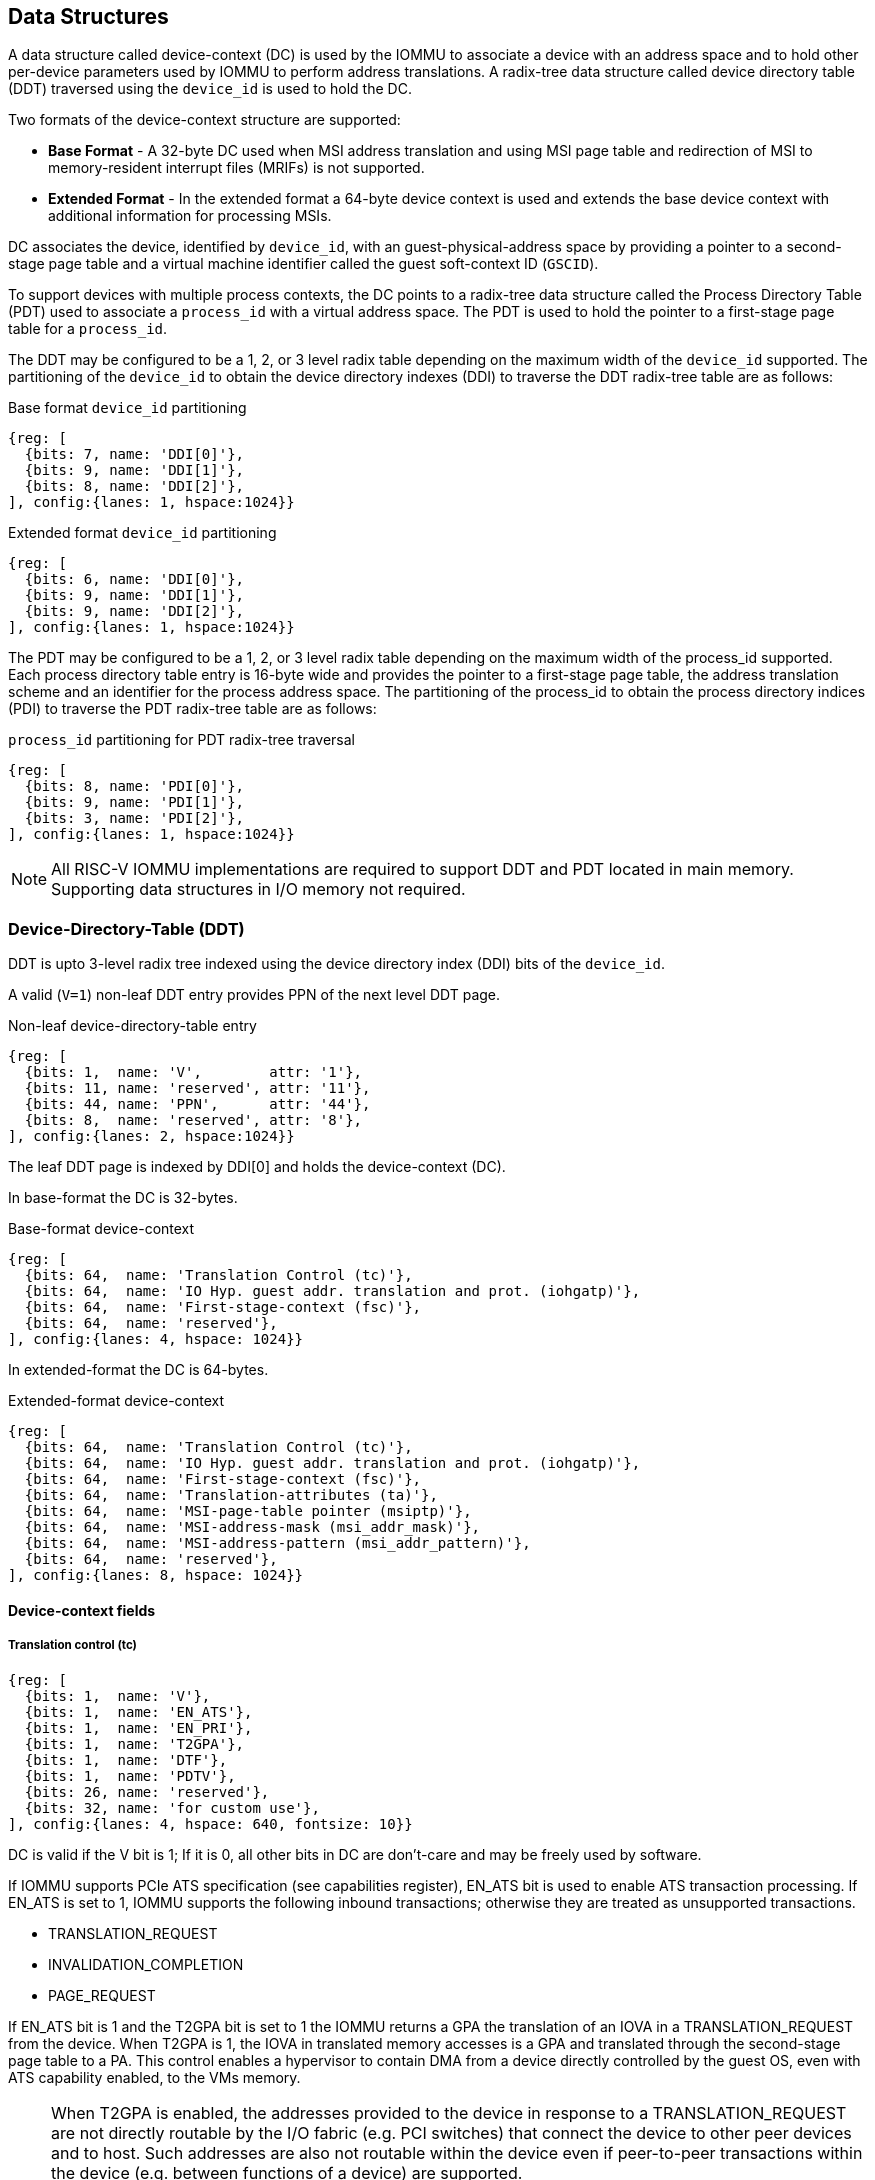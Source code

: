 == Data Structures
A data structure called device-context (DC) is used by the IOMMU to associate 
a device with an address space and to hold other per-device parameters used 
by IOMMU to perform address translations. A radix-tree data structure called
device directory table (DDT) traversed using the `device_id` is used to hold
the DC. 

Two formats of the device-context structure are supported:

* *Base Format* - A 32-byte DC used when MSI address translation and using 
  MSI page table and redirection of MSI to memory-resident interrupt files
  (MRIFs) is not supported. 

* *Extended Format* - In the extended format a 64-byte device context is used
  and extends the base device context with additional information for 
  processing MSIs.

DC associates the device, identified by `device_id`,  with an 
guest-physical-address space by providing a pointer to a second-stage page 
table and a virtual machine identifier called the guest soft-context ID 
(`GSCID`). 

To support devices with multiple process contexts, the DC points to a 
radix-tree data structure called the Process Directory Table (PDT) used to 
associate a `process_id` with a virtual address space. The PDT is used to hold
the pointer to a first-stage page table for a `process_id`.

The DDT may be configured to be a 1, 2, or 3 level radix table depending on 
the maximum width of the `device_id` supported. The partitioning of the 
`device_id` to obtain the device directory indexes (DDI) to traverse the DDT 
radix-tree table are as follows:

.Base format `device_id` partitioning

[wavedrom, , ]
....
{reg: [
  {bits: 7, name: 'DDI[0]'},
  {bits: 9, name: 'DDI[1]'},
  {bits: 8, name: 'DDI[2]'},
], config:{lanes: 1, hspace:1024}}
....

.Extended format `device_id` partitioning

[wavedrom, , ]
....
{reg: [
  {bits: 6, name: 'DDI[0]'},
  {bits: 9, name: 'DDI[1]'},
  {bits: 9, name: 'DDI[2]'},
], config:{lanes: 1, hspace:1024}}
....

The PDT may be configured to be a 1, 2, or 3 level radix table depending on the
maximum width of the process_id supported.  Each process directory table entry
is 16-byte wide and provides the pointer to a first-stage page table, the 
address translation scheme and an identifier for the process address space. 
The partitioning of the process_id to obtain the process directory indices 
(PDI) to traverse the PDT radix-tree table are as follows:

.`process_id` partitioning for PDT radix-tree traversal

[wavedrom, , ]
....
{reg: [
  {bits: 8, name: 'PDI[0]'},
  {bits: 9, name: 'PDI[1]'},
  {bits: 3, name: 'PDI[2]'},
], config:{lanes: 1, hspace:1024}}
....

[NOTE]
====
All RISC-V IOMMU implementations are required to support DDT and PDT located 
in main memory. Supporting data structures in I/O memory not required.
====

=== Device-Directory-Table (DDT)
DDT is upto 3-level radix tree indexed using the device directory index (DDI) 
bits of the `device_id`. 

A valid (`V=1`) non-leaf DDT entry provides PPN of the next level DDT page.

.Non-leaf device-directory-table entry

[wavedrom, , ]
....
{reg: [
  {bits: 1,  name: 'V',        attr: '1'},
  {bits: 11, name: 'reserved', attr: '11'},
  {bits: 44, name: 'PPN',      attr: '44'},
  {bits: 8,  name: 'reserved', attr: '8'},
], config:{lanes: 2, hspace:1024}}
....

The leaf DDT page  is indexed by DDI[0] and holds the device-context (DC).

In base-format the DC is 32-bytes.

.Base-format device-context

[wavedrom, , ]
....
{reg: [
  {bits: 64,  name: 'Translation Control (tc)'},
  {bits: 64,  name: 'IO Hyp. guest addr. translation and prot. (iohgatp)'},
  {bits: 64,  name: 'First-stage-context (fsc)'},
  {bits: 64,  name: 'reserved'},
], config:{lanes: 4, hspace: 1024}}
....

In extended-format the DC is 64-bytes.

.Extended-format device-context
[wavedrom, , ]
....
{reg: [
  {bits: 64,  name: 'Translation Control (tc)'},
  {bits: 64,  name: 'IO Hyp. guest addr. translation and prot. (iohgatp)'},
  {bits: 64,  name: 'First-stage-context (fsc)'},
  {bits: 64,  name: 'Translation-attributes (ta)'},
  {bits: 64,  name: 'MSI-page-table pointer (msiptp)'},
  {bits: 64,  name: 'MSI-address-mask (msi_addr_mask)'},
  {bits: 64,  name: 'MSI-address-pattern (msi_addr_pattern)'},
  {bits: 64,  name: 'reserved'},
], config:{lanes: 8, hspace: 1024}}
....

==== Device-context fields
===== Translation control (tc)

[wavedrom, , ]
....
{reg: [
  {bits: 1,  name: 'V'},
  {bits: 1,  name: 'EN_ATS'},
  {bits: 1,  name: 'EN_PRI'},
  {bits: 1,  name: 'T2GPA'},
  {bits: 1,  name: 'DTF'},
  {bits: 1,  name: 'PDTV'},
  {bits: 26, name: 'reserved'},
  {bits: 32, name: 'for custom use'},
], config:{lanes: 4, hspace: 640, fontsize: 10}}
....

DC is valid if the V bit is 1; If it is 0, all other bits in DC are don't-care
and may be freely used by software.

If IOMMU supports PCIe ATS specification (see capabilities register), EN_ATS 
bit is used to enable ATS transaction processing. If EN_ATS is set to 1, 
IOMMU supports the following inbound transactions; otherwise they are treated 
as unsupported transactions.

* TRANSLATION_REQUEST
* INVALIDATION_COMPLETION
* PAGE_REQUEST

If EN_ATS bit is 1 and the T2GPA bit is set to 1 the IOMMU returns a GPA the 
translation of an IOVA in a TRANSLATION_REQUEST from the device. When T2GPA is
1, the IOVA in translated memory accesses is a GPA and translated through the 
second-stage page table to a PA. This control enables a hypervisor to contain 
DMA from a device directly controlled by the guest OS, even with ATS capability
enabled, to the VMs memory. 

[NOTE]
====
When T2GPA is enabled, the addresses provided to the device in response to a 
TRANSLATION_REQUEST are not directly routable by the I/O fabric (e.g. PCI 
switches) that connect the device to other peer devices and to host. Such 
addresses are also not routable within the device even if peer-to-peer 
transactions within the device (e.g. between functions of a device) are 
supported.

Hypervisors that configure T2GPA to 1 must ensure through protocol specific 
means that translated accesses are routed through the host such that the IOMMU
may translate the GPA and then route the transaction based on PA to memory or 
to a peer device. For PCIe, for example, the Access Control Service (ACS) may 
be configured to always redirect peer-to-peer (P2P) requests upstream to the 
host. 

Use of T2GPA set to 1 may not be compatible with devices that implement caches
tagged by the translated address returned in response to a TRANSLATION_REQUEST.
As an alternative to setting T2GPA to 1, the hypervisor may establish a trust 
relationship with the device if authentication protocols are supported by the 
device. For PCIe, for example, the PCIe component measurement and 
authentication (CMA) capability provides a mechanism to verify the devices 
configuration and firmware/executables (Measurement) and hardware identities 
(Authentication) to establish such a trust relationship.
====

If EN_PRI bit is 0, then “Page Request” messages from the device are invalid 
requests.

[NOTE]
====
When SR-IOV VF is used as a unit of allocation, a hypervisor may disable page 
requests from one of the virtual functions by setting EN_PRI to 0. However the
page-request interface is shared by the PF and all VFs. The IOMMU protocol 
specific logic is encouraged to classify this condition as a non-catastrophic 
failure in its response to avoid the shared PRI in the device being disabled
for all PFs/VFs.
====

Setting disable-translation-fault - DTF - bit to 1 disables reporting of faults
encountered in the address translation process. Setting DTF to 1 does not 
disable error responses from being generated to the device in response to 
faulting transactions. Setting DIS_TRANS_FAULT to 1 does not disable reporting
of faults from the IOMMU that are not related to the address translation 
process.

[NOTE]
====
A hypervisor may set DIS_TRANS_FAULT to 1 to disable fault reporting when it 
has identified conditions that may lead to a flurry of errors such as due to an
abnormal termination of a virtual machine that may require the hypervisor to 
reset the device.
====

DC holds the pointer, in the pdtp field,  to a PDT if the PDTV bit is 1. If the
PDTV bit is 0, the pdtp field instead holds a pointer to a first-stage page 
table (iosatp) if iohgatp.MODE is BARE and holds a pointer to a virtual-
supervisor first-stage page table (iovsatp) if iohgatp.MODE is not BARE.

The PDTV is expected to be set to 1 when DI is associated with a device that 
supports multiple process contexts and thus generates a valid `process_id` 
with its memory accesses.

===== IO hypervisor guest address translation and protection (iohgatp)
The iohgatp field holds the PPN of the root second-stage page table and a 
virtual machine identified by a guest soft-context ID (GSCID), to facilitate 
address-translation fences on a per-virtual-machine basis. If multiple devices
are associated to a VM with a common second-stage page table, the hypervisor is
expected to program the same GSCID in each iohgatp.

This field controls the G-stage address translation and protection. The G-stage
page table formats follow the format defined by the privileged specification.

This field holds the physical page number (PPN) of the guest-physical root
page table; a guest soft-context ID (GSCID) that identifies the virtual 
machine, which facilitates address-translation fences on a per-virtual-machine
basis; and the MODE field, which selects the address-translation scheme for
guest physical addresses.

.IO hypervisor guest address translation and protection (iohgatp)
[wavedrom, , ]
....
{reg: [
  {bits: 44, name: 'PPN'},
  {bits: 16, name: 'GSCID'},
  {bits: 4,  name: 'MODE'},
], config:{lanes: 2, hspace: 640}}
....

The MODE field is used to select the second-stage address translation scheme.

.Table Encoding of iohgatp MODE field for RV32 and RV64
[width=75%]
[%header, cols="3,3,20"]
|===
|Value | Name   | Description
3+^| RV32
| 0    | Bare   | No translation or protection
| 1    | Sv32x4 | Page-based 34-bit virtual addressing
3+^| RV64
| 0    | Bare   | No translation or protection
| 1-7  | -      | Reserved
| 8    | Sv39x4 | Page-based 41-bit virtual addressing
| 9    | Sv48x4 | Page-based 50-bit virtual addressing
| 10   | Sv57x4 | Page-based 49-bit virtual addressing
| 11-15| --     | Reserved
|===

Implementations are not required to support all defined mode settings for RV64.
The IOMMU only needs to support the modes also supported by the MMU in the 
harts integrated into the system.

===== First-Stage context (fsc)
If PDTV is 0, the fsc field in DC holds the iosatp (when iohgatp MODE is BARE)
or the iovsatp (when iohgatp MODE is not BARE) that points to a first-stage 
page table.

.IO (Virtual)Supervisor addr. translation and prot. (vsatp/satp) field (when PDTV is 0)
[wavedrom, , ]
....
{reg: [
  {bits: 44, name: 'PPN'},
  {bits: 16, name: 'reserved'},
  {bits: 4,  name: 'MODE'},
], config:{lanes: 2, hspace: 640}}
....

The encodings of the iosatp/iovsatp MODE field are as the same as the encodings
for MODE field in the satp CSR.

When PDTV is 1, the fsc field holds the process-directory table pointer (pdtp).
When the device supports multiple process contexts, selected by the process_id,
the PDT is used to determine the first-stage page table and associated PSCID
for virtual address translation and protection.

The PDT is a 1, 2, or 3-level radix tree indexed using the process directory 
index (PDI) bits of the process_id. The pdtp field holds the PPN of the root
page of the PDT and the MODE field that determines the number of levels of the
PDT.

.Process-directory table pointer (pdtp) field (when PDTV is 1)
[wavedrom, , ]
....
{reg: [
  {bits: 44, name: 'PPN'},
  {bits: 16, name: 'reserved'},
  {bits: 4,  name: 'MODE'},
], config:{lanes: 2, hspace: 640}}
....

When two-stage address translation is active (iohgatp.MODE != Bare), the PPN 
field hold a guest PPN.  The guest physical address of the PDT root page are 
then converted by guest physical address translation, as controlled by the 
iohgatp, into a supervisor physical address. Translating addresses of PDT root
page through second-stage page tables, allows the PDT to be mapped into the 
guest OS address space to allow the guest OS to directly edit the PDT to 
associate a virtual-address space identified by a first-stage page table with
a process_id.

.Table Encoding of pdtp MODE field
[width=75%]
[%header, cols="3,3,20"]
|===
|Value | Name   | Description
| 0    | Bare   | No translation or protection. First stage translation is
                  not enabled.
| 1    | PD20   | 20-bit process ID enabled. The directory has 3 levels. 
                  The root PDT page has 8 entries and the next non-leaf 
                  level has 512 entries.The leaf level has 256 entries.
| 2    | PD17   | 17-bit process ID enabled. The directory has 2 levels. 
                  The root PDT page has 512 entries and leaf level has 
                  256 entries. The bits 19:17 of process_id must be 0.
| 3    | PD8    | 8-bit process ID enabled. The directory has 1 levels. 
                  The leaf level has 256 entries.The bits 19:17 of 
                  process_id must be 0.
| 3-15 | --     | Reserved
|===

===== Translation attributes (ta)

.Translation attributes (ta) field
[wavedrom, , ]
....
{reg: [
  {bits: 44, name: 'reserved'},
  {bits: 20, name: 'PSCID'},
], config:{lanes: 2, hspace: 640}}
....

The PSCID field of ta provides the process soft-context ID that identifies the
address-space of the process. PSCID facilitates address-translation fences on 
a per-address-space basis. The PSCID field in ta is used as the address-space
ID if PDTV is 0 and the iosatp/iovsatp MODE field of fsc is not Bare.

===== MSI page table pointer (msiptp)

The msiptp field holds the PPN of the root MSI page table used to direct an MSI
to a guest interrupt file in an IMSIC. The MSI page table format is defined in
section 9.5 of the Advanced Interrupt Architecture (AIA) specification.

The MODE field is used to select the MSI address translation scheme.

.MSI page table pointer (msiptp)
[wavedrom, , ]
....
{reg: [
  {bits: 44, name: 'PPN'},
  {bits: 16, name: 'reserved'},
  {bits: 4,  name: 'MODE'},
], config:{lanes: 2, hspace: 640}}
....

.Table Encoding of msiptp MODE field
[width=75%]
[%header, cols="3,3,20"]
|===
|Value | Name   | Description
| 0    | Bare   | No translation or protection. MSI recognition using
                  MSI address mask and pattern is not performed.
| 1    | Flat   | Flat MSI page table (see section 9.5 of AiA specification)
|===

===== MSI address mask (msi_addr_mask) and pattern (msi_addr_pattern)

The MSI address mask (msi_adddr_mask) and pattern (msi_addr_pattern) fields are
used to recognize certain memory writes from the device as being MSIs. The use
of these fields is as specified in section 9.4 of the Advanced Interrupt 
Architecture Specification.


=== Process-Directory-Table (PDT)

The PDT is a 1, 2, or 3-level radix tree indexed using the process directory 
index (PDI) bits of the process_id. A valid (V==1) non-leaf PDT entry holds 
the PPN of the next-level PDT page.

.Non-leaf process-directory-table entry

[wavedrom, , ]
....
{reg: [
  {bits: 1,  name: 'V',        attr: '1'},
  {bits: 11, name: 'reserved', attr: '11'},
  {bits: 44, name: 'PPN',      attr: '44'},
  {bits: 8,  name: 'reserved', attr: '8'},
], config:{lanes: 2, hspace:1024}}
....

The leaf PDT page  is indexed by PDI[0] and holds the 16-byte process-context 
(PC).

A valid (V=1) leaf PDT entry holds the PPN of the root page of a first-stage 
page table and the MODE used to determine the first-stage address translation 
scheme. The MODE field encodings are as defined for the MODE field in 
satp/vsatp CSR.

The software assigned process soft-context ID (PSCID) is used as the address 
space ID of the process identified by the first-stage page table.

When two-stage address translation is active (iohgatp.MODE != Bare), the PPN 
field hold a guest PPN of the first-stage page table. When two-stage address 
translation is active, addresses of the first-stage page table entries are 
then converted by guest physical address translation, as controlled by the 
iohgatp, into a supervisor physical address. A guest OS may thus directly edit
the first-stage page table to limit access by the device to a subset of its memory and specify permissions for the device accesses.

When enable-supervisory-access (ENSA) is 1, transactions requesting supervisor
privilege are allowed with this process_id else the transaction is treated as 
a unsupported transaction.

.Process-context (PC)

[wavedrom, , ]
....
{reg: [
  {bits: 44, name: 'PPN',      attr: '44'},
  {bits: 16, name: 'reserved', attr: '16'},
  {bits: 4,  name: 'MODE',     attr: '4'},
  {bits: 1,  name: 'V',        attr: '1'},
  {bits: 1,  name: 'ENSA',     attr: '1'},
  {bits: 42, name: 'reserved', attr: '42'},
  {bits: 20, name: 'PSCID',    attr: '20'},
], config:{lanes: 4, hspace: 1024}}
....
